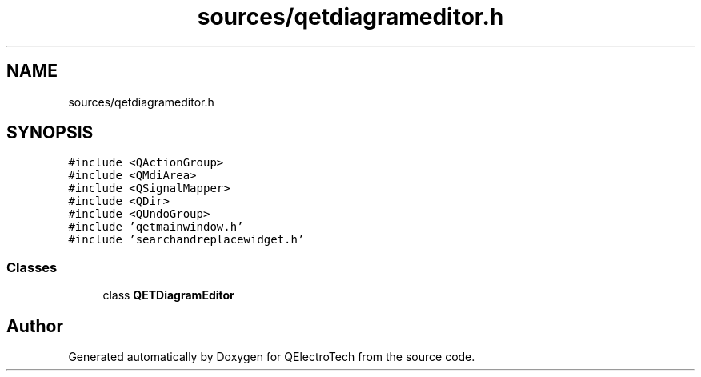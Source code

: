 .TH "sources/qetdiagrameditor.h" 3 "Thu Aug 27 2020" "Version 0.8-dev" "QElectroTech" \" -*- nroff -*-
.ad l
.nh
.SH NAME
sources/qetdiagrameditor.h
.SH SYNOPSIS
.br
.PP
\fC#include <QActionGroup>\fP
.br
\fC#include <QMdiArea>\fP
.br
\fC#include <QSignalMapper>\fP
.br
\fC#include <QDir>\fP
.br
\fC#include <QUndoGroup>\fP
.br
\fC#include 'qetmainwindow\&.h'\fP
.br
\fC#include 'searchandreplacewidget\&.h'\fP
.br

.SS "Classes"

.in +1c
.ti -1c
.RI "class \fBQETDiagramEditor\fP"
.br
.in -1c
.SH "Author"
.PP 
Generated automatically by Doxygen for QElectroTech from the source code\&.
